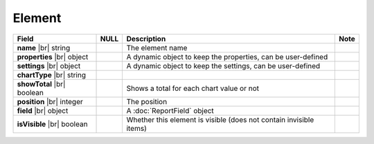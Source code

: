 

=========================================
Element
=========================================

.. list-table::
   :header-rows: 1
   :widths: 25 5 65 5

   *  -  Field
      -  NULL
      -  Description
      -  Note
   *  -  **name** |br|
         string
      -
      -  The element name
      -
   *  -  **properties** |br|
         object
      -
      -  A dynamic object to keep the properties, can be user-defined
      -
   *  -  **settings** |br|
         object
      -
      -  A dynamic object to keep the settings, can be user-defined
      -
   *  -  **chartType** |br|
         string
      -
      -
      -
   *  -  **showTotal** |br|
         boolean
      -
      -  Shows a total for each chart value or not
      -
   *  -  **position** |br|
         integer
      -
      -  The position
      -
   *  -  **field** |br|
         object
      -
      -  A :doc:`ReportField` object
      -
   *  -  **isVisible** |br|
         boolean
      -
      -  Whether this element is visible (does not contain invisible items)
      -
